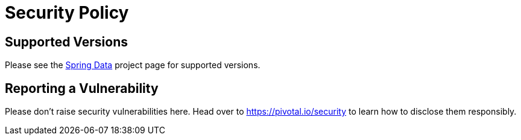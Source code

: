 # Security Policy

## Supported Versions

Please see the https://spring.io/projects/spring-data[Spring Data] project page for supported versions.

## Reporting a Vulnerability

Please don't raise security vulnerabilities here. Head over to https://pivotal.io/security to learn how to disclose them responsibly.
